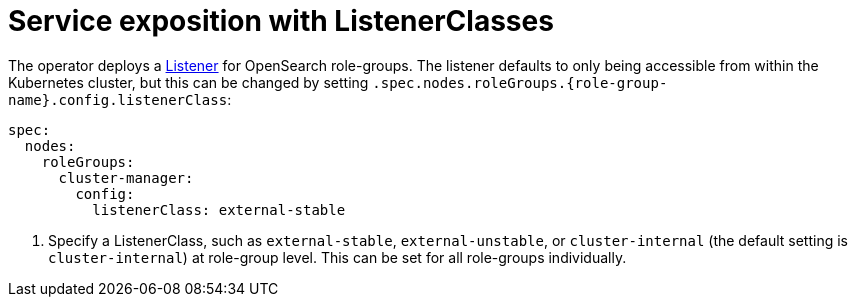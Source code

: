= Service exposition with ListenerClasses
:description: Configure OpenSearch service exposure with ListenerClasses: cluster-internal, external-unstable, or external-stable.

The operator deploys a xref:listener-operator:listener.adoc[Listener] for OpenSearch role-groups.
The listener defaults to only being accessible from within the Kubernetes cluster, but this can be changed by setting `.spec.nodes.roleGroups.{role-group-name}.config.listenerClass`:

[source,yaml]
----
spec:
  nodes:
    roleGroups:
      cluster-manager:
        config:
          listenerClass: external-stable
----
<1> Specify a ListenerClass, such as `external-stable`, `external-unstable`, or `cluster-internal` (the default setting is `cluster-internal`) at role-group level.
This can be set for all role-groups individually.
